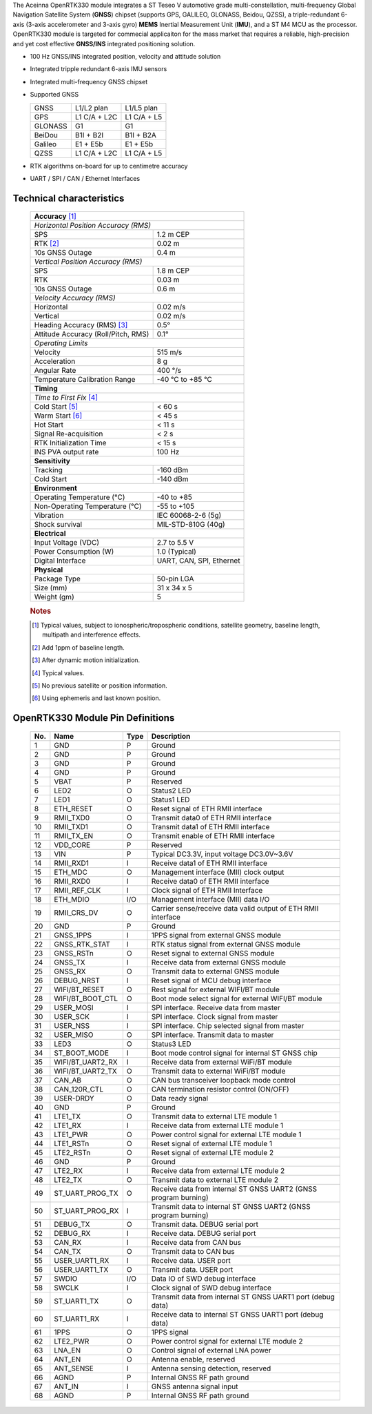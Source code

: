The Aceinna OpenRTK330 module integrates a ST Teseo V automotive grade
multi-constellation, multi-frequency Global Navigation Satellite System
(**GNSS**) chipset (supports GPS, GALILEO, GLONASS, Beidou, QZSS), a
triple-redundant 6-axis (3-axis accelerometer and 3-axis gyro) **MEMS**
Inertial Measurement Unit (**IMU**), and a ST M4 MCU as the processor.
OpenRTK330 module is targeted for commecial applicaiton for the mass
market that requires a reliable, high-precision and yet cost effective
**GNSS/INS** integrated positioning solution.

* 100 Hz GNSS/INS integrated position, velocity and attitude solution
* Integrated tripple redundant 6-axis IMU sensors
* Integrated multi-frequency GNSS chipset
* Supported GNSS
 
  +-----------+-----------------------+-----------------------+
  | GNSS      | L1/L2 plan            | L1/L5 plan            |
  +-----------+-----------------------+-----------------------+
  | GPS       | L1 C/A + L2C          | L1 C/A + L5           |
  +-----------+-----------------------+-----------------------+
  | GLONASS   | G1                    | G1                    |
  +-----------+-----------------------+-----------------------+
  | BeiDou    | B1I + B2I             | B1I + B2A             |
  +-----------+-----------------------+-----------------------+
  | Galileo   | E1 + E5b              | E1 + E5b              |
  +-----------+-----------------------+-----------------------+
  | QZSS      | L1 C/A + L2C          | L1 C/A + L5           |
  +-----------+-----------------------+-----------------------+

* RTK algorithms on-board for up to centimetre accuracy
* UART / SPI / CAN / Ethernet Interfaces

Technical characteristics
=========================

 +-------------------------------------------------------------------+
 | **Accuracy** [#f1]_                                               |
 +-------------------------------------------------------------------+
 | *Horizontal Position Accuracy (RMS)*                              |
 +----------------------------------------+--------------------------+
 | SPS                                    | 1.2 m CEP                |
 +----------------------------------------+--------------------------+
 | RTK [#f2]_                             | 0.02 m                   |
 +----------------------------------------+--------------------------+
 | 10s GNSS Outage                        | 0.4 m                    |
 +----------------------------------------+--------------------------+
 | *Vertical Position Accuracy (RMS)*                                |
 +----------------------------------------+--------------------------+
 | SPS                                    | 1.8 m CEP                |
 +----------------------------------------+--------------------------+
 | RTK                                    | 0.03 m                   |
 +----------------------------------------+--------------------------+
 | 10s GNSS Outage                        | 0.6 m                    |
 +----------------------------------------+--------------------------+
 | *Velocity Accuracy (RMS)*                                         |
 +----------------------------------------+--------------------------+
 | Horizontal                             | 0.02 m/s                 |
 +----------------------------------------+--------------------------+
 | Vertical                               | 0.02 m/s                 |
 +----------------------------------------+--------------------------+
 | Heading Accuracy (RMS) [#f3]_          | 0.5°                     |
 +----------------------------------------+--------------------------+
 | Attitude Accuracy (Roll/Pitch, RMS)    | 0.1°                     |
 +----------------------------------------+--------------------------+
 | *Operating Limits*                                                |
 +----------------------------------------+--------------------------+
 | Velocity                               | 515 m/s                  |
 +----------------------------------------+--------------------------+
 | Acceleration                           | 8 g                      |
 +----------------------------------------+--------------------------+
 | Angular Rate                           | 400 °/s                  |
 +----------------------------------------+--------------------------+
 | Temperature Calibration Range          | -40 °C to +85 °C         |
 +----------------------------------------+--------------------------+
 | **Timing**                                                        |
 +-------------------------------------------------------------------+
 | *Time to First Fix* [#f4]_                                        |
 +----------------------------------------+--------------------------+
 | Cold Start [#f5]_                      | < 60 s                   |
 +----------------------------------------+--------------------------+
 | Warm Start [#f6]_                      | < 45 s                   |
 +----------------------------------------+--------------------------+
 | Hot Start                              | < 11 s                   |
 +----------------------------------------+--------------------------+
 | Signal Re-acquisition                  | < 2 s                    |
 +----------------------------------------+--------------------------+
 | RTK Initialization Time                | < 15 s                   |
 +----------------------------------------+--------------------------+
 | INS PVA output rate                    | 100 Hz                   |
 +----------------------------------------+--------------------------+
 | **Sensitivity**                                                   |
 +----------------------------------------+--------------------------+
 | Tracking                               | -160 dBm                 |
 +----------------------------------------+--------------------------+
 | Cold Start                             | -140 dBm                 |
 +----------------------------------------+--------------------------+
 | **Environment**                                                   |
 +----------------------------------------+--------------------------+
 | Operating Temperature (°C)             | -40 to +85               |
 +----------------------------------------+--------------------------+
 | Non-Operating Temperature (°C)         | -55 to +105              |
 +----------------------------------------+--------------------------+
 | Vibration                              | IEC 60068-2-6 (5g)       |
 +----------------------------------------+--------------------------+
 | Shock survival                         | MIL-STD-810G (40g)       |
 +----------------------------------------+--------------------------+
 | **Electrical**                                                    |
 +----------------------------------------+--------------------------+
 | Input Voltage (VDC)                    | 2.7 to 5.5 V             |
 +----------------------------------------+--------------------------+
 | Power Consumption (W)                  | 1.0 (Typical)            |
 +----------------------------------------+--------------------------+
 | Digital Interface                      | UART, CAN, SPI, Ethernet |
 +----------------------------------------+--------------------------+
 | **Physical**                                                      |
 +----------------------------------------+--------------------------+
 | Package Type                           | 50-pin LGA               |
 +----------------------------------------+--------------------------+
 | Size (mm)                              | 31 x 34 x 5              |
 +----------------------------------------+--------------------------+
 | Weight (gm)                            | 5                        |
 +----------------------------------------+--------------------------+
  

 .. rubric:: Notes
 

 .. [#f1] Typical values, subject to ionospheric/tropospheric conditions, satellite geometry, 
          baseline length, multipath and interference effects.

 .. [#f2] Add 1ppm of baseline length.

 .. [#f3] After dynamic motion initialization. 

 .. [#f4] Typical values.

 .. [#f5] No previous satellite or position information.

 .. [#f6] Using ephemeris and last known position.



OpenRTK330 Module Pin Definitions
=================================


 .. image:: media/OpenRTK330LI_pin_n.png


 +---------+-------------------+----------+-----------------------------------------------------------------+
 | **No.** | **Name**          | **Type** | **Description**                                                 |
 +---------+-------------------+----------+-----------------------------------------------------------------+
 |      1  |  GND              |      P   | Ground                                                          |
 +---------+-------------------+----------+-----------------------------------------------------------------+
 |      2  |  GND              |      P   | Ground                                                          |
 +---------+-------------------+----------+-----------------------------------------------------------------+
 |      3  |  GND              |      P   | Ground                                                          |
 +---------+-------------------+----------+-----------------------------------------------------------------+
 |      4  |  GND              |      P   | Ground                                                          |
 +---------+-------------------+----------+-----------------------------------------------------------------+
 |      5  |  VBAT             |      P   | Reserved                                                        |
 +---------+-------------------+----------+-----------------------------------------------------------------+
 |      6  |  LED2             |      O   | Status2 LED                                                     |
 +---------+-------------------+----------+-----------------------------------------------------------------+
 |      7  |  LED1             |      O   | Status1 LED                                                     |
 +---------+-------------------+----------+-----------------------------------------------------------------+
 |      8  |  ETH_RESET        |      O   | Reset signal of ETH RMII interface                              |
 +---------+-------------------+----------+-----------------------------------------------------------------+
 |      9  |  RMII_TXD0        |      O   | Transmit data0 of ETH RMII interface                            |
 +---------+-------------------+----------+-----------------------------------------------------------------+
 |      10 |  RMII_TXD1        |      O   | Transmit data1 of ETH RMII interface                            |
 +---------+-------------------+----------+-----------------------------------------------------------------+
 |      11 |  RMII_TX_EN       |      O   | Transmit enable of ETH RMII interface                           |
 +---------+-------------------+----------+-----------------------------------------------------------------+
 |      12 |  VDD_CORE         |      P   | Reserved                                                        |
 +---------+-------------------+----------+-----------------------------------------------------------------+
 |      13 |  VIN              |      P   | Typical DC3.3V, input voltage DC3.0V~3.6V                       |
 +---------+-------------------+----------+-----------------------------------------------------------------+
 |      14 |  RMII_RXD1        |      I   | Receive data1 of ETH RMII interface                             |
 +---------+-------------------+----------+-----------------------------------------------------------------+
 |      15 |  ETH_MDC          |      O   | Management interface (MII) clock output                         |
 +---------+-------------------+----------+-----------------------------------------------------------------+
 |      16 |  RMII_RXD0        |      I   | Receive data0 of ETH RMII interface                             |
 +---------+-------------------+----------+-----------------------------------------------------------------+
 |      17 |  RMII_REF_CLK     |      I   | Clock signal of ETH RMII Interface                              |
 +---------+-------------------+----------+-----------------------------------------------------------------+
 |      18 |  ETH_MDIO         |     I/O  | Management interface (MII) data I/O                             |
 +---------+-------------------+----------+-----------------------------------------------------------------+
 |      19 |  RMII_CRS_DV      |      O   | Carrier sense/receive data valid output of ETH RMII interface   |
 +---------+-------------------+----------+-----------------------------------------------------------------+
 |      20 |  GND              |      P   | Ground                                                          |
 +---------+-------------------+----------+-----------------------------------------------------------------+
 |      21 |  GNSS_1PPS        |      I   | 1PPS signal from external GNSS module                           |
 +---------+-------------------+----------+-----------------------------------------------------------------+
 |      22 |  GNSS_RTK_STAT    |      I   | RTK status signal from external GNSS module                     |
 +---------+-------------------+----------+-----------------------------------------------------------------+
 |      23 |  GNSS_RSTn        |      O   | Reset signal to external GNSS module                            |
 +---------+-------------------+----------+-----------------------------------------------------------------+
 |      24 |  GNSS_TX          |      I   | Receive data from external GNSS module                          |
 +---------+-------------------+----------+-----------------------------------------------------------------+
 |      25 |  GNSS_RX          |      O   | Transmit data to external GNSS module                           |
 +---------+-------------------+----------+-----------------------------------------------------------------+
 |      26 |  DEBUG_NRST       |      I   | Reset signal of MCU debug interface                             |
 +---------+-------------------+----------+-----------------------------------------------------------------+
 |      27 |  WIFI/BT_RESET    |      O   | Rest signal for external WIFI/BT module                         |
 +---------+-------------------+----------+-----------------------------------------------------------------+
 |      28 |  WIFI/BT_BOOT_CTL |     O    | Boot mode select signal for external WIFI/BT module             |
 +---------+-------------------+----------+-----------------------------------------------------------------+
 |      29 |  USER_MOSI        |     I    | SPI interface.  Receive data from master                        |
 +---------+-------------------+----------+-----------------------------------------------------------------+
 |      30 |  USER_SCK         |     I    | SPI interface. Clock signal from master                         |
 +---------+-------------------+----------+-----------------------------------------------------------------+
 |      31 |  USER_NSS         |     I    | SPI interface. Chip selected signal from master                 |
 +---------+-------------------+----------+-----------------------------------------------------------------+
 |      32 |  USER_MISO        |     O    | SPI interface. Transmit data to master                          |
 +---------+-------------------+----------+-----------------------------------------------------------------+
 |      33 |  LED3             |     O    | Status3 LED                                                     |
 +---------+-------------------+----------+-----------------------------------------------------------------+
 |      34 |  ST_BOOT_MODE     |     I    | Boot mode control signal for internal ST GNSS chip              |
 +---------+-------------------+----------+-----------------------------------------------------------------+
 |      35 |  WIFI/BT_UART2_RX |     I    | Receive data from external WiFi/BT module                       |
 +---------+-------------------+----------+-----------------------------------------------------------------+
 |      36 |  WIFI/BT_UART2_TX |     O    | Transmit data to external WiFi/BT module                        |
 +---------+-------------------+----------+-----------------------------------------------------------------+
 |      37 |  CAN_AB           |     O    | CAN bus transceiver loopback mode control                       |
 +---------+-------------------+----------+-----------------------------------------------------------------+
 |      38 |  CAN_120R_CTL     |     O    | CAN termination resistor control (ON/OFF)                       |
 +---------+-------------------+----------+-----------------------------------------------------------------+
 |      39 |  USER-DRDY        |     O    | Data ready signal                                               |
 +---------+-------------------+----------+-----------------------------------------------------------------+
 |      40 |  GND              |     P    | Ground                                                          |
 +---------+-------------------+----------+-----------------------------------------------------------------+
 |      41 |  LTE1_TX          |     O    | Transmit data to external LTE module 1                          |
 +---------+-------------------+----------+-----------------------------------------------------------------+
 |      42 |  LTE1_RX          |     I    | Receive data from external LTE module 1                         |
 +---------+-------------------+----------+-----------------------------------------------------------------+
 |      43 |  LTE1_PWR         |     O    | Power control signal for external LTE module 1                  |
 +---------+-------------------+----------+-----------------------------------------------------------------+
 |      44 |  LTE1_RSTn        |     O    | Reset signal of external LTE module 1                           |
 +---------+-------------------+----------+-----------------------------------------------------------------+
 |      45 |  LTE2_RSTn        |     O    | Reset signal of external LTE module 2                           |
 +---------+-------------------+----------+-----------------------------------------------------------------+
 |      46 |  GND              |     P    | Ground                                                          |
 +---------+-------------------+----------+-----------------------------------------------------------------+
 |      47 |  LTE2_RX          |     I    | Receive data from external LTE module 2                         |
 +---------+-------------------+----------+-----------------------------------------------------------------+
 |      48 |  LTE2_TX          |     O    | Transmit data to external LTE module 2                          |
 +---------+-------------------+----------+-----------------------------------------------------------------+
 |      49 |  ST_UART_PROG_TX  |     O    | Receive data from internal ST GNSS UART2 (GNSS program burning) |
 +---------+-------------------+----------+-----------------------------------------------------------------+
 |      50 |  ST_UART_PROG_RX  |     I    | Transmit data to internal ST GNSS UART2 (GNSS program burning)  |
 +---------+-------------------+----------+-----------------------------------------------------------------+
 |      51 |  DEBUG_TX         |     O    | Transmit data. DEBUG serial port                                |
 +---------+-------------------+----------+-----------------------------------------------------------------+
 |      52 |  DEBUG_RX         |     I    | Receive data. DEBUG serial port                                 |
 +---------+-------------------+----------+-----------------------------------------------------------------+
 |      53 |  CAN_RX           |     I    | Receive data from CAN bus                                       |
 +---------+-------------------+----------+-----------------------------------------------------------------+
 |      54 |  CAN_TX           |     O    | Transmit data to CAN bus                                        |
 +---------+-------------------+----------+-----------------------------------------------------------------+
 |      55 |  USER_UART1_RX    |     I    | Receive data. USER port                                         | 
 +---------+-------------------+----------+-----------------------------------------------------------------+
 |      56 |  USER_UART1_TX    |     O    | Transmit data. USER port                                        |
 +---------+-------------------+----------+-----------------------------------------------------------------+
 |      57 |  SWDIO            |     I/O  | Data IO of SWD debug interface                                  |
 +---------+-------------------+----------+-----------------------------------------------------------------+
 |      58 |  SWCLK            |     I    | Clock signal of SWD debug interface                             |
 +---------+-------------------+----------+-----------------------------------------------------------------+
 |      59 |  ST_UART1_TX      |     O    | Transmit data from internal ST GNSS UART1 port (debug data)     |
 +---------+-------------------+----------+-----------------------------------------------------------------+
 |      60 |  ST_UART1_RX      |     I    | Receive data to internal ST GNSS UART1 port (debug data)        |
 +---------+-------------------+----------+-----------------------------------------------------------------+
 |      61 |  1PPS             |     O    | 1PPS signal                                                     |
 +---------+-------------------+----------+-----------------------------------------------------------------+
 |      62 |  LTE2_PWR         |     O    | Power control signal for external LTE module 2                  |
 +---------+-------------------+----------+-----------------------------------------------------------------+
 |      63 |  LNA_EN           |     O    | Control signal of external LNA power                            |
 +---------+-------------------+----------+-----------------------------------------------------------------+
 |      64 |  ANT_EN           |     O    | Antenna enable, reserved                                        |
 +---------+-------------------+----------+-----------------------------------------------------------------+
 |      65 |  ANT_SENSE        |     I    | Antenna sensing detection, reserved                             |
 +---------+-------------------+----------+-----------------------------------------------------------------+
 |      66 |  AGND             |     P    | Internal GNSS RF path ground                                    |
 +---------+-------------------+----------+-----------------------------------------------------------------+
 |      67 |  ANT_IN           |     I    | GNSS antenna signal input                                       |
 +---------+-------------------+----------+-----------------------------------------------------------------+
 |      68 |  AGND             |     P    | Internal GNSS RF path ground                                    |
 +---------+-------------------+----------+-----------------------------------------------------------------+

 
